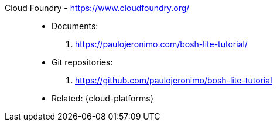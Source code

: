 [#cloud-foundry]#Cloud Foundry# - https://www.cloudfoundry.org/::
* Documents:
. https://paulojeronimo.com/bosh-lite-tutorial/
* Git repositories:
. https://github.com/paulojeronimo/bosh-lite-tutorial
* Related: {cloud-platforms}
